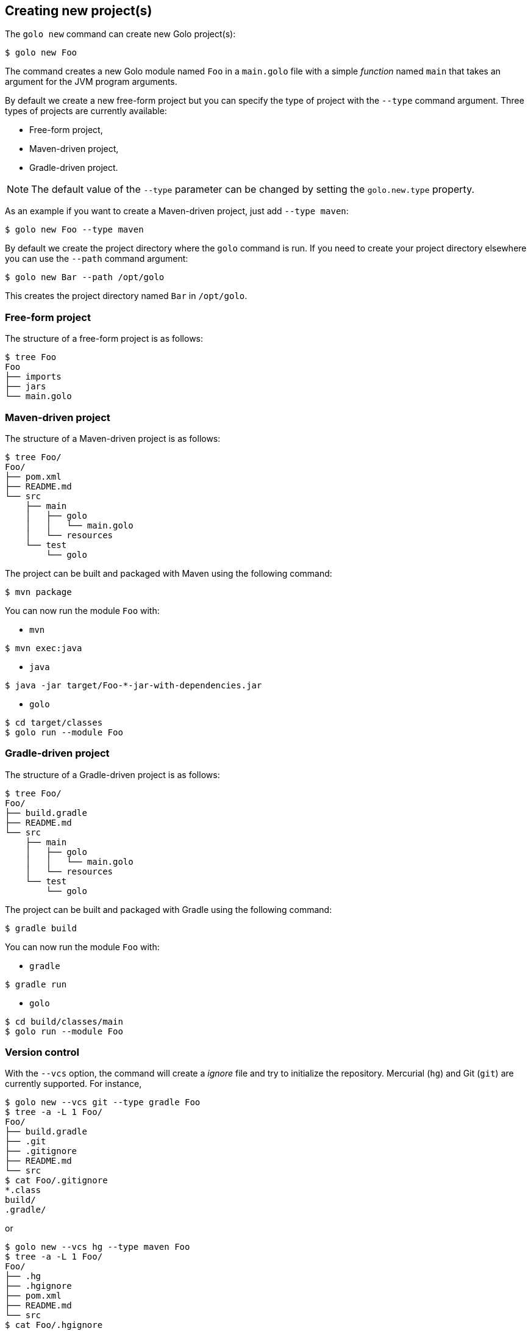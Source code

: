 == Creating new project(s)

The `golo new` command can create new Golo project(s):

[source]
----
$ golo new Foo
----

The command creates a new Golo module named `Foo` in a `main.golo` file with a simple __function__
named `main` that takes an argument for the JVM program arguments.

By default we create a new free-form project but you can specify the type of project with the
`--type` command argument. Three types of projects are currently available:

 * Free-form project,
 * Maven-driven project,
 * Gradle-driven project.

NOTE: The default value of the `--type` parameter can be changed by setting the `golo.new.type` property.

As an example if you want to create a Maven-driven project, just add `--type maven`:

[source]
----
$ golo new Foo --type maven
----

By default we create the project directory where the `golo` command is run. If you need to create
your project directory elsewhere you can use the `--path` command argument:

[source]
----
$ golo new Bar --path /opt/golo
----

This creates the project directory named `Bar` in `/opt/golo`.

=== Free-form project

The structure of a free-form project is as follows:

[source]
----
$ tree Foo
Foo
├── imports
├── jars
└── main.golo
----

=== Maven-driven project

The structure of a Maven-driven project is as follows:

[source]
----
$ tree Foo/
Foo/
├── pom.xml
├── README.md
└── src
    ├── main
    │   ├── golo
    │   │   └── main.golo
    │   └── resources
    └── test
        └── golo
----

The project can be built and packaged with Maven using the following command:
[source]
----
$ mvn package
----

You can now run the module `Foo` with:

 * `mvn`

[source]
----
$ mvn exec:java
----

 * `java`

[source]
----
$ java -jar target/Foo-*-jar-with-dependencies.jar
----

 * `golo`

[source]
----
$ cd target/classes
$ golo run --module Foo
----

=== Gradle-driven project

The structure of a Gradle-driven project is as follows:

[source]
----
$ tree Foo/
Foo/
├── build.gradle
├── README.md
└── src
    ├── main
    │   ├── golo
    │   │   └── main.golo
    │   └── resources
    └── test
        └── golo
----

The project can be built and packaged with Gradle using the following command:
[source]
----
$ gradle build
----

You can now run the module `Foo` with:

 * `gradle`

[source]
----
$ gradle run
----

 * `golo`

[source]
----
$ cd build/classes/main
$ golo run --module Foo
----

=== Version control

With the `--vcs` option, the command will create a _ignore_ file and try to initialize the repository. Mercurial (`hg`) and Git (`git`) are currently supported. For instance,

[source]
----
$ golo new --vcs git --type gradle Foo
$ tree -a -L 1 Foo/
Foo/
├── build.gradle
├── .git
├── .gitignore
├── README.md
└── src
$ cat Foo/.gitignore
*.class
build/
.gradle/
----

or

[source]
----
$ golo new --vcs hg --type maven Foo
$ tree -a -L 1 Foo/
Foo/
├── .hg
├── .hgignore
├── pom.xml
├── README.md
└── src
$ cat Foo/.hgignore
syntax: glob
*.class
target/
----

If the option is not given, or if the value is `none`, no repository is initialized.

NOTE: The default value of the `--vcs` parameter can be changed by setting the `golo.new.vcs` property.


=== Profile

The `--profile` option defines the kind of project you want to create, and will influence the files and hierarchy generated. Two profiles are currently supported:

- `app` will create a application project;
- `lib` will create a library project.


